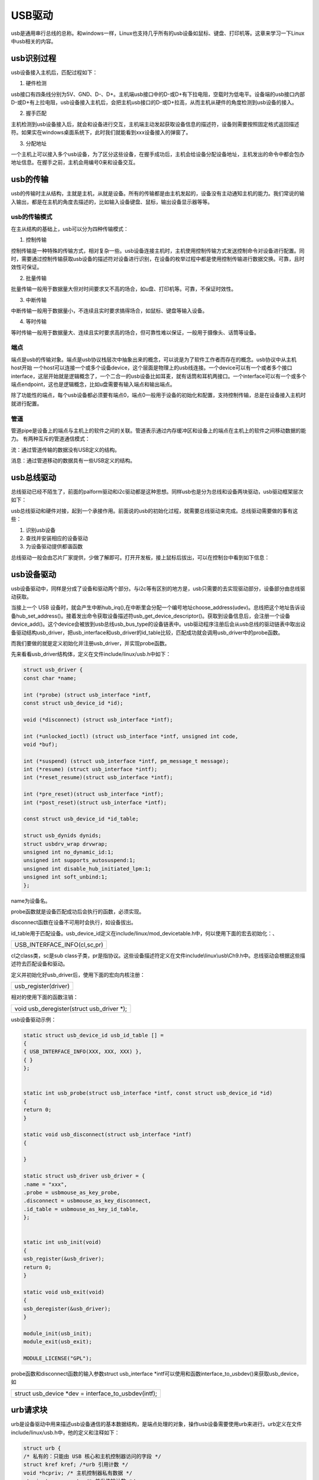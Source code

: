USB驱动
================

usb是通用串行总线的总称。和windows一样，Linux也支持几乎所有的usb设备如鼠标、键盘、打印机等。这章来学习一下Linux中usb相关的内容。

usb识别过程
----------------

usb设备接入主机后，匹配过程如下：

1) 硬件检测

usb接口有四条线分别为5V、GND、D-、D+。主机端usb接口中的D-或D+有下拉电阻，空载时为低电平。设备端的usb接口内部D-或D+有上拉电阻，usb设备接入主机后，会把主机usb接口的D-或D+拉高，从而主机从硬件的角度检测到usb设备的接入。

2) 握手匹配

主机检测到usb设备接入后，就会和设备进行交互，主机端主动发起获取设备信息的描述符，设备则需要按照固定格式返回描述符。如果实在windows桌面系统下，此时我们就能看到xxx设备接入的弹窗了。

3) 分配地址

一个主机上可以接入多个usb设备，为了区分这些设备，在握手成功后，主机会给设备分配设备地址，主机发出的命令中都会包办地址信息。在握手之前，主机会用编号0来和设备交互。

usb的传输
--------------

usb的传输时主从结构，主就是主机，从就是设备。所有的传输都是由主机发起的，设备没有主动通知主机的能力。我们常说的输入输出，都是在主机的角度去描述的，比如输入设备键盘、鼠标，输出设备显示器等等。

usb的传输模式
~~~~~~~~~~~~~~~~~~~~

在主从结构的基础上，usb可以分为四种传输模式：

1) 控制传输

控制传输是一种特殊的传输方式，相对复杂一些。usb设备连接主机时，主机使用控制传输方式发送控制命令对设备进行配置。同时，需要通过控制传输获取usb设备的描述符对设备进行识别，在设备的枚举过程中都是使用控制传输进行数据交换。可靠，且时效性可保证。

2) 批量传输

批量传输一般用于数据量大但对时间要求又不高的场合，如u盘、打印机等。可靠，不保证时效性。

3) 中断传输

中断传输一般用于数据量小，不连续且实时要求搞得场合，如鼠标、键盘等输入设备。

4) 等时传输

等时传输一般用于数据量大、连续且实时要求高的场合，但可靠性难以保证，一般用于摄像头、话筒等设备。

端点
~~~~~~~~~~~

端点是usb的传输对象。端点是usb协议栈层次中抽象出来的概念，可以说是为了软件工作者而存在的概念。usb协议中从主机host开始
一个host可以连接一个或多个设备device，这个层面是物理上的usb线连接。一个device可以有一个或者多个接口interface，这层开始就是逻辑概念了，一个二合一的usb设备比如耳麦，就有话筒和耳机两接口。一个interface可以有一个或多个端点endpoint，这也是逻辑概念，比如u盘需要有输入端点和输出端点。

除了功能性的端点，每个usb设备都必须要有端点0，端点0一般用于设备的初始化和配置，支持控制传输，总是在设备接入主机时就进行配置。

管道
~~~~~~~~~~~

管道pipe是设备上的端点与主机上的软件之间的关联。管道表示通过内存缓冲区和设备上的端点在主机上的软件之间移动数据的能力。
有两种互斥的管道通信模式：

流：通过管道传输的数据没有USB定义的结构。

消息：通过管道移动的数据具有一些USB定义的结构。

usb总线驱动
----------------

总线驱动已经不陌生了，前面的palform驱动和i2c驱动都是这种思想。同样usb也是分为总线和设备两块驱动，usb驱动框架层次如下：

usb总线驱动和硬件对接，起到一个承接作用。前面说的usb的初始化过程，就需要总线驱动来完成。总线驱动需要做的事有这些：

1) 识别usb设备

2) 查找并安装相应的设备驱动

3) 为设备驱动提供都谐函数

总线驱动一般会由芯片厂家提供，少做了解即可。打开开发板，接上鼠标后拔出，可以在控制台中看到如下信息：

.. image:: images/18_media/image1.png

usb设备驱动
----------------

usb设备驱动中，同样是分成了设备和驱动两个部分。与i2c等有区别的地方是，usb只需要的去实现驱动部分，设备部分由总线驱动获取。

当接上一个 USB
设备时，就会产生中断hub_irq(),在中断里会分配一个编号地址choose_address(udev)。总线把这个地址告诉设备hub_set_address()。接着发出命令获取设备描述符usb_get_device_descriptor()。获取到设备信息后，会注册一个设备device_add()。这个device会被放到usb总线usb_bus_type的设备链表中。usb驱动程序注册后会从usb总线的驱动链表中取出设备驱动结构usb_driver，把usb_interface和usb_driver的id_table比较，匹配成功就会调用usb_driver中的probe函数。

而我们要做的就是定义初始化并注册usb_driver，并实现probe函数。

先来看看usb_driver结构体，定义在文件include/linux/usb.h中如下：

.. code:: c

 struct usb_driver {
 const char *name;

 int (*probe) (struct usb_interface *intf,
 const struct usb_device_id *id);

 void (*disconnect) (struct usb_interface *intf);

 int (*unlocked_ioctl) (struct usb_interface *intf, unsigned int code,
 void *buf);

 int (*suspend) (struct usb_interface *intf, pm_message_t message);
 int (*resume) (struct usb_interface *intf);
 int (*reset_resume)(struct usb_interface *intf);

 int (*pre_reset)(struct usb_interface *intf);
 int (*post_reset)(struct usb_interface *intf);

 const struct usb_device_id *id_table;

 struct usb_dynids dynids;
 struct usbdrv_wrap drvwrap;
 unsigned int no_dynamic_id:1;
 unsigned int supports_autosuspend:1;
 unsigned int disable_hub_initiated_lpm:1;
 unsigned int soft_unbind:1;
 };

name为设备名。

probe函数就是设备匹配成功后会执行的函数，必须实现。

disconnect函数在设备不可用时会执行，如设备拔出。

id_table用于匹配设备。usb_device_id定义在include/linux/mod_devicetable.h中，何以使用下面的宏去初始化：、

+-----------------------------------------------------------------------+
| USB_INTERFACE_INFO(cl,sc,pr)                                          |
+-----------------------------------------------------------------------+

cl之class类，sc是sub
class子类，pr是指协议。这些设备描述符定义在文件include\\linux\\usb\\Ch9.h中。总线驱动会根据这些描述符去匹配设备和驱动。

定义并初始化好usb_driver后，使用下面的宏向内核注册：

+-----------------------------------------------------------------------+
| usb_register(driver)                                                  |
+-----------------------------------------------------------------------+

相对的使用下面的函数注销：

+-----------------------------------------------------------------------+
| void usb_deregister(struct usb_driver \*);                            |
+-----------------------------------------------------------------------+

usb设备驱动示例：

.. code:: c

 static struct usb_device_id usb_id_table [] =
 {
 { USB_INTERFACE_INFO(XXX, XXX, XXX) },
 { }
 };


 static int usb_probe(struct usb_interface *intf, const struct usb_device_id *id)
 {
 return 0;
 }

 static void usb_disconnect(struct usb_interface *intf)
 {

 }

 static struct usb_driver usb_driver = {
 .name = "xxx",
 .probe = usbmouse_as_key_probe,
 .disconnect = usbmouse_as_key_disconnect,
 .id_table = usbmouse_as_key_id_table,
 };


 static int usb_init(void)
 {
 usb_register(&usb_driver);
 return 0;
 }

 static void usb_exit(void)
 {
 usb_deregister(&usb_driver);
 }

 module_init(usb_init);
 module_exit(usb_exit);

 MODULE_LICENSE("GPL");


probe函数和disconnect函数的输入参数struct usb_interface \*intf可以使用和函数interface_to_usbdev()来获取usb_device，如

+-----------------------------------------------------------------------+
| struct usb_device \*dev = interface_to_usbdev(intf);                  |
+-----------------------------------------------------------------------+

urb请求块
--------------

urb是设备驱动中用来描述usb设备通信的基本数据结构，是端点处理的对象，操作usb设备需要使用urb来进行。urb定义在文件include/linux/usb.h中，他的定义和注释如下：

.. code:: c

 struct urb {
 /* 私有的：只能由 USB 核心和主机控制器访问的字段 */
 struct kref kref; /*urb 引用计数 */
 void *hcpriv; /* 主机控制器私有数据 */
 atomic_t use_count; /* 并发传输计数 */
 u8 reject; /* 传输将失败*/
 int unlink; /* unlink 错误码 */
 /* 公共的： 可以被驱动使用的字段 */
 struct list_head urb_list; /* 链表头*/
 struct usb_anchor *anchor;
 struct usb_device *dev; /* 关联的 USB 设备 */
 struct usb_host_endpoint *ep;
 unsigned int pipe; /* 管道信息 */
 int status; /* URB 的当前状态 */
 unsigned int transfer_flags; /* URB_SHORT_NOT_OK | ...*/
 void *transfer_buffer; /* 发送数据到设备或从设备接收数据的缓冲区 */
 dma_addr_t transfer_dma; /*用来以 DMA 方式向设备传输数据的缓冲区 */
 int transfer_buffer_length;/*transfer_buffer 或 transfer_dma 指向缓冲区的大小 */

 int actual_length; /* URB 结束后，发送或接收数据的实际长度 */
 unsigned char *setup_packet; /* 指向控制 URB 的设置数据包的指针*/
 dma_addr_t setup_dma; /*控制 URB 的设置数据包的 DMA 缓冲区*/
 int start_frame; /*等时传输中用于设置或返回初始帧*/
 int number_of_packets; /*等时传输中等时缓冲区数量 */
 int interval; /* URB 被轮询到的时间间隔（对中断和等时 urb 有效） */
 int error_count; /* 等时传输错误数量 */
 void *context; /* completion 函数上下文 */
 usb_complete_t complete; /* 当 URB 被完全传输或发生错误时，被调用 */
 /*单个 URB 一次可定义多个等时传输时，描述各个等时传输 */
 struct usb_iso_packet_descriptor iso_frame_desc[0];
 }; 

urb是使用流程如下：

1) 创建urb

使用下面的函数创建一个urb：

+-----------------------------------------------------------------------+
| struct urb \*usb_alloc_urb(int iso_packets, int mem_flags);           |
+-----------------------------------------------------------------------+

相对的使用下面的函数释放urb：

+-----------------------------------------------------------------------+
| void usb_free_urb(struct urb \*urb);                                  |
+-----------------------------------------------------------------------+

2) 填充urb

对于中断urb，使用下面的函数来初始化：

+-----------------------------------------------------------------------+
| void usb_fill_int_urb(struct urb \*urb, struct usb_device \*dev,      |
| unsigned int pipe, void \*transfer_buffer, int buffer_length,         |
| usb_complete_t complete, void \*context, int interval);               |
+-----------------------------------------------------------------------+

参数说明：
urb：要被初始化的urb的指针；
dev：该urb要被发送到的usb设备；
pipe：该urb要被发送到的usb设备的特定端点，使用usb_sndctrlpipe()或usb_rcvictrlpipe()函数来创建；
transfer_buffer：发送数据或接收数据的缓冲区的指针。它也不能是静态缓冲区，必须使用kmalloc()来分配；
buffer_length：transfer_buffer指针所指向缓冲区的大小；
complete：该urb完成时的回掉函数；
context：完成处理函数的上下文；
interval：该这个urb调度的间隔。
对于批量urb，使用下面的函数来初始化：

+-----------------------------------------------------------------------+
| void usb_fill_bulk_urb(struct urb \*urb, struct usb_device            |
| \*dev,unsigned int pipe, void \*transfer_buffer,int buffer_length,    |
| usb_complete_t complete,void \*context);                              |
+-----------------------------------------------------------------------+


这里的pipe需要使用usb_sndbulkpipe()或者usb_rcvbulkpipe()函数来创建。


其他参数与usb_fill_int_urb()相同。

对于控制 urb，使用下面的函数来初始化：

+-----------------------------------------------------------------------+
| void usb_fill_control_urb(struct urb \*urb, struct usb_device         |
| \*dev,unsigned int pipe, unsigned char \*setup_packet,void            |
| \*transfer_buffer, int buffer_length,usb_complete_t complete, void    |
| \*context);                                                           |
+-----------------------------------------------------------------------+

setup_packet：即将被发送到端点的设置数据包。
这里的pipe需要使用usb_sndctrlpipe()或usb_rcvictrlpipe()函数来创建。
其他参数与usb_fill_int_urb()相同。

3) 提交urb

完成填充后，使用下面的函数来提交urb：

+-----------------------------------------------------------------------+
| int usb_submit_urb(struct urb \*urb, int mem_flags);                  |
+-----------------------------------------------------------------------+

mem_flags有以下定义：
GFP_ATOMIC：在中断服务函数、底半部、tasklet、定时器处理函数以及urb完成回掉函数中，如果调用者持有自旋锁或者读写锁时以及当驱动将当前进程修改为非
TASK_RUNNING 时使用。
GFP_NOIO：在存储设备的块I/O和错误处理路径中使用；
GFP_KERNEL：其他情况都使用这个标志。
在urb提交后，如果urb成功发送给设备、数据发送发生错误或驱动使用usb_unlink_urb()或usb_kill_urb()主动取消urb时，urb会结束。urb结束时可以通过成员变量status来查看结束的原因。
实验
---------

本章写一个usb鼠标动点击动作捕捉实验，点击左键时在控制台输出1，右键在控制台输出0。

原理图
~~~~~~~~~~~~~

前面说过硬件是与usb总线驱动相关的，usb总线驱动由芯片厂家提供，板子上的usb连接和xilinx样板是一样的，所以usb总线驱动程序不需要修改。

设备树
~~~~~~~~~~~~~

设备树可以和前面任意章节的一致，保持usb节点即可。

驱动程序
~~~~~~~~~~~~~~~

使用 petalinux新建名为”ax-usb-drv”驱劢程序，并执行 petalinux-config -c rootfs 命令选上新增的驱动程序。

在ax-usb-drv.c文件中输入下面的代码：

.. code:: c

 #include <linux/kernel.h>
 #include <linux/slab.h>
 #include <linux/module.h>
 #include <linux/init.h>
 #include <linux/usb/input.h>
 #include <linux/hid.h>
 
 /* 定义一个输入事件, 表示鼠标的点击事件 */
 static struct input_dev *mouse_dev;
 /* 定义缓冲区首地址 */
 static char             *usb_buf;
 /* dma缓冲区 */
 static dma_addr_t       usb_buf_dma;
 /* 缓冲区长度 */
 static int              usb_buf_len;
 /* 定义一个urb */
 static struct urb       *mouse_urb;
 
 static void ax_usb_irq(struct urb *urb)
 {
     static unsigned char pre_sts;
     int i;
 
     /* 左键发生了变化 */
     if ((pre_sts & 0x01) != (usb_buf[0] & 0x01))
     {
         printk("lf click\n");
         input_event(mouse_dev, EV_KEY, KEY_L, (usb_buf[0] & 0x01) ? 1 : 0);
         input_sync(mouse_dev);
     }
 
     /* 右键发生了变化 */
     if ((pre_sts & 0x02) != (usb_buf[0] & 0x02))
     {
         printk("rt click\n");
         input_event(mouse_dev, EV_KEY, KEY_S, (usb_buf[0] & 0x02) ? 1 : 0);
         input_sync(mouse_dev);
     }
     
     /* 记录当前状态 */
     pre_sts = usb_buf[0];
 
     /* 重新提交urb */
     usb_submit_urb(mouse_urb, GFP_KERNEL);
 }
 
 static int ax_usb_probe(struct usb_interface *intf, const struct usb_device_id *id)
 {
     /* 获取usb_device */
     struct usb_device *dev = interface_to_usbdev(intf);
     struct usb_host_interface *interface;
     struct usb_endpoint_descriptor *endpoint;
     int pipe;
         
     /* 获取端点 */
     interface = intf->cur_altsetting;
     endpoint = &interface->endpoint[0].desc;
 
     /* 分配input_dev */
     mouse_dev = input_allocate_device();
     /* 设置input_dev */
     set_bit(EV_KEY, mouse_dev->evbit);
     set_bit(EV_REP, mouse_dev->evbit);
     set_bit(KEY_L, mouse_dev->keybit);
     set_bit(KEY_S, mouse_dev->keybit);
     /* 注册input_dev */
     input_register_device(mouse_dev);
     
     /* 获取USB设备端点对应的管道 */
     pipe = usb_rcvintpipe(dev, endpoint->bEndpointAddress);
 
     /* 获取端点最大长度作为缓冲区长度 */
     usb_buf_len = endpoint->wMaxPacketSize;
 
     /* 分配缓冲区 */
     usb_buf = usb_alloc_coherent(dev, usb_buf_len, GFP_ATOMIC, &usb_buf_dma);
 
     /* 创建urb */
     mouse_urb = usb_alloc_urb(0, GFP_KERNEL);
     
     /* 分配urb" */
     usb_fill_int_urb(mouse_urb, dev, pipe, usb_buf, usb_buf_len, ax_usb_irq, NULL, endpoint->bInterval);
     mouse_urb->transfer_dma = usb_buf_dma;
     mouse_urb->transfer_flags |= URB_NO_TRANSFER_DMA_MAP;
 
     /* 提交urb */
     usb_submit_urb(mouse_urb, GFP_KERNEL);
     
     return 0;
 }
 
 static void ax_usb_disconnect(struct usb_interface *intf)
 {
     struct usb_device *dev = interface_to_usbdev(intf);
 
     /* 主动结束urb */
     usb_kill_urb(mouse_urb);
     /* 释放urb */
     usb_free_urb(mouse_urb);
     /* 释放缓冲区 */
     usb_free_coherent(dev, usb_buf_len, usb_buf, &usb_buf_dma);
     /* 注销输入事件 */
     input_unregister_device(mouse_dev);
     /* 释放输入事件 */
     input_free_device(mouse_dev);
 }
 
 /* 定义初始化id_table */
 static struct usb_device_id ax_usb_id_table [] = {
     /* 鼠标mouse接口描述符里类是HID类，子类boot，协议mouse */
     { 
         USB_INTERFACE_INFO(USB_INTERFACE_CLASS_HID, 
                            USB_INTERFACE_SUBCLASS_BOOT, 
                            USB_INTERFACE_PROTOCOL_MOUSE) 
     }, { }
 };
 
 /* 定义并初始化usb_driver */
 static struct usb_driver ax_usb_driver = {
     .name       = "ax_usb_test",
     .probe      = ax_usb_probe,
     .disconnect = ax_usb_disconnect,
     .id_table   = ax_usb_id_table,
 };
 
 /* 驱动入口函数 */
 static int ax_usb_init(void)
 {
     /* 注册usb_driver */
     return usb_register(&ax_usb_driver);
 }
 
 /* 驱动出口函数 */
 static void ax_usb_exit(void)
 {
     /* 注销usb_driver */
     usb_deregister(&ax_usb_driver);    
 }
 
 /* 标记加载、卸载函数 */ 
 module_init(ax_usb_init);
 module_exit(ax_usb_exit);
 
 /* 驱动描述信息 */  
 MODULE_AUTHOR("Alinx");  
 MODULE_ALIAS("pwm_led");  
 MODULE_DESCRIPTION("USB TEST driver");  
 MODULE_VERSION("v1.0");  
 MODULE_LICENSE("GPL");   

usb_driver的框架很简单，关键部分是probe函数和urb的回掉函数中的处理。

结合了input子系统，把usb鼠标模拟成按键。

56行，probe函数中从intf中获取接口，再从接口中获取端点。

70行获取管道。

73~79行分配缓冲区。

这些都是在位分配urb做准备。

79~87行创建urb，并用上面获取的参数来分配urb，完成后提交。

usb_fill_int_urb注册终端输入端点数据，当输入设备usb鼠标产生动作时，就会触发终端函数ax_usb_irq。

25~38行在终端函数中，通过input子系统判断输入类型，打印对应的信息。

运行测试
~~~~~~~~~~~~~~~

本次实验的程序加载了鼠标，和系统中原先的会用冲突，所以需要先把系统自的鼠标驱动去掉。方法如下：

1) 在终端中输入命令配置内核petalinux-config -c
   kernel，弹出配置界面如下：

.. image:: images/18_media/image2.png

.. image:: images/18_media/image3.png
   
2) 按回车进入配置界面中的Device Drivers子选项

.. image:: images/18_media/image4.png
   
3) 在进入HID support子选项

.. image:: images/18_media/image5.png
   
4) 按空格，进入USB HID support子选项

..

   .. image:: images/18_media/image6.png
            
5) 进入后，按空格，把USB HID transport layer选项调成空选状态。

.. image:: images/18_media/image7.png
   
之后，测试方法步骤如下：

+-----------------------------------------------------------------------+
| mount -t nfs -o nolock 192.168.1.107:/home/alinx/work /mnt            |
|                                                                       |
| cd /mnt                                                               |
|                                                                       |
| mkdir /tmp/qt                                                         |
|                                                                       |
| mount qt_lib.img /tmp/qt                                              |
|                                                                       |
| cd /tmp/qt                                                            |
|                                                                       |
| source ./qt_env_set.sh                                                |
|                                                                       |
| cd /mnt                                                               |
|                                                                       |
| insmod ./ax-usb-drv.ko                                                |
+-----------------------------------------------------------------------+

IP 和路径根据实际情况调整。

之后接上usb鼠标。点击左键右键查看控制台输出情况。如下：

.. image:: images/18_media/image8.png

拔出鼠标后，会打印disconnect信息。

.. image:: images/18_media/image9.png
